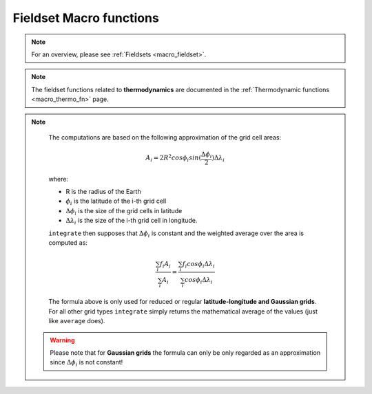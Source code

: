 .. _macro_fieldset_fn:

Fieldset Macro functions
=============================

.. note::

   For an overview, please see :ref:`Fieldsets <macro_fieldset>`.

.. note::

   The fieldset functions related to **thermodynamics** are documented in the :ref:`Thermodynamic functions <macro_thermo_fn>` page.



.. describe:: fieldset ( fieldset op fieldset )

   Operation between two fieldsets. op is one of the operators below:

   * \+ Addition
   * \- Subtraction
   * \* Multiplication
   * \/ Division
   * \^ Power
	
   The fieldsets returned by these boolean operators are boolean fieldsets (containing only 1 where result is true, 0 where it is false) :

   * \> Larger Than
   * \< Smaller Than
   * \>= Larger or Equal
   * \<= Smaller or Equal
   * \= Equal
   * \<> Not Equal

   In all of the above operations, a missing value in one of the input fieldsets results in a corresponding missing value in the output fieldset.


.. describe:: fieldset ( fieldset op number )
.. describe:: fieldset ( number op fieldset )

   Operations between fieldsets and numbers. op is any of the operations defined above. A missing value in either input fieldset will result in a missing value in the corresponding place in the output fieldset.


.. describe:: geopoints ( fieldset op geopoints )
.. describe:: geopoints ( geopoints op fieldset )

   Operations between fieldsets and geopoints. op is any of the operations defined above. Missing values, both in the fieldset and in the original geopoints variable result in a value of geo_missing_value.


.. describe:: fieldset ( fieldset and fieldset )
.. describe:: fieldset ( fieldset or fieldset )
.. describe:: fieldset ( not fieldset )

   Conjunction, Disjunction and Negation. Boolean operators consider all null values to be false and all non null values to be true. The fieldsets created by boolean operators are binary fieldsets (containing only 1 where result is true, 0 where it is false). For example:

   .. code-block:: python

      a = retrieve(...)
      b = retrieve(...)
      c = a and b


   creates a fieldset c with values of 1 where the corresponding values of fieldset a and fieldset b are both non zero, and 0 otherwise. For an example of the use of boolean operators, see the mask function. A missing value in either input fieldset will result in a missing value in the corresponding place in the output fieldset.


.. describe:: fieldset ( fieldset and number )
.. describe:: fieldset ( number or fieldset )

   Boolean operations between fieldsets and numbers. See above. A missing value in either input fieldset will result in a missing value in the corresponding place in the output fieldset.


.. describe:: geopoints ( fieldset and geopoints )
.. describe:: geopoints ( geopoints or fieldset )

   Boolean operations between fieldsets and geopoints. See above.


.. describe:: fieldset ( fieldset & fieldset & ... )
.. describe:: fieldset ( nil & fieldset & ... )
.. describe:: fieldset ( fieldset & nil )
.. describe:: fieldset merge ( fieldset,fieldset,... )

   Merge several fieldsets. The output is a fieldset with as many fields as the total number of fields in all merged fieldsets. Merging with the value nil does nothing, and is used to initialise when building a fieldset from nothing.


.. describe:: fieldset fieldset [ number ]
.. describe:: fieldset fieldset [ number,number ]
.. describe:: fieldset fieldset [ number,number,number ]

   Extract a selection of fields from a fieldset. If one parameter is given, only one field is selected. If two parameters are given, the fields ranging from the first to the last index are returned. The optional third parameter represents an increment n - every nth field from the first to the last index are returned.

   .. code-block:: python

      # copies fields 1, 5, 9, 13, 17 of x into y
      Y = X[1,20,4]


.. describe:: fieldset fieldset [ vector ]

   Extract a selection of fields from a fieldset. The vector supplied as the argument provides the set of indices to be used. For example:

   .. code-block:: python
      # copies fields 2, 1, 3 of x into y
      x = |2, 1, 3|
      y = x[i]


.. describe:: fieldset abs ( fieldset )

   Returns the fieldset of the absolute value of the input fieldset at each grid point or spectral coefficient. Missing values are retained, unaltered by the calculation.


.. describe:: fieldset acos ( fieldset )
.. describe:: fieldset asin ( fieldset )
.. describe:: fieldset atan ( fieldset )

   Return the fieldset of the arc trigonometric function of the input fieldset at each grid point. Result is in radians. Missing values are retained, unaltered by the calculation.


.. describe:: fieldset cos ( fieldset )

   Returns the fieldset of the cosine of the input fieldset at each grid point. Input values must be in radians. Missing values are retained, unaltered by the calculation.


.. describe:: number count ( fieldset )

   Returns the number of fields in a fieldset.


.. describe:: fieldset exp ( fieldset )

   Returns the fieldset of the exponential of the input fieldset at each grid point. Missing values are retained, unaltered by the calculation.


.. describe:: fieldset float ( fieldset, number)

   Returns a fieldset with integer data converted into floating point data for more accurate computations. The second parameter is optional; if given it defines the number of bits used for packing the float values. If not given, the default value of 24 is used (unless function gribsetbits(number) has been called to set it).


.. describe:: fieldset int ( fieldset )

   Returns the fieldset of the integer part of the input fieldset at each grid point or spectral coefficient. Missing values are retained, unaltered by the calculation.


.. describe:: fieldset integer ( fieldset )

   Returns the fieldset of the integer part of the input fieldset at each grid point or spectral coefficient. This function modifies the resulting GRIB header to be of integer data type. Missing values are replaced with LONG_MAX. This function was used in Metview 3 to enable the plotting of certain types of satellite imagery.


.. describe:: fieldset log ( fieldset )

   Returns the fieldset of the natural log of the input fieldset at each grid point. Missing values are retained, unaltered by the calculation.


.. describe:: fieldset log10 ( fieldset )

   Returns the fieldset of the log base 10 of the input fieldset at each grid point. Missing values are retained, unaltered by the calculation.


.. describe:: fieldset neg ( fieldset )

   Returns the fieldset of the negative of the input fieldset at each grid point or spectral coefficient. The same as (- fieldset). Missing values are retained, unaltered by the calculation.


.. describe:: fieldset sgn ( fieldset )

   Returns the fieldset of the sign of the values of the input fieldset at each grid point or spectral coefficient: -1 for negative values, 1 for positive and 0 for null values. Missing values are retained, unaltered by the calculation.


.. describe:: fieldset sin ( fieldset )

   Returns the fieldset of the sine of the input fieldset at each grid point. Input fieldset must have values in radians. Missing values are retained, unaltered by the calculation.


.. describe:: fieldset sqrt ( fieldset )

   Returns the fieldset of the square root of the input fieldset at each grid point. Missing values are retained, unaltered by the calculation.


.. describe:: fieldset tan ( fieldset )

   Return the tangent of the input fieldset at each grid point. Input fieldset must have values in radians. Missing values are retained, unaltered by the calculation.


.. describe:: number or list accumulate ( fieldset )

   For each field in the fieldset, this function calculates the sum of all the values of the field. If there is only one field in the fieldset, a number is returned. Otherwise, a list of numbers is returned. Only non-missing values are considered in the calculation. If there are no valid values, the function returns nil for that field.


.. describe:: number or list average ( fieldset )

   For each field in the fieldset, this function calculates the average of all the field values. If there is only one field in the fieldset, a number is returned. Otherwise, a list of numbers is returned. Only non-missing values are considered in the calculation. If there are no valid values, the function returns nil for that field.

   .. note::
      ``average`` simply returns the mathematical average of all the field values using the following formula:

      .. math:: 
      
         average = \frac {1}{N} \sum_{i}^{N}f_{i}
        
      To get the physically correct average based on the grid cell areas use ``integrate``.


.. describe:: vector or list average_ew ( fieldset,list,number )

   The function average_ew() takes as parameters a fieldset, a list of four numbers that define an area ( [N,W,S,E] ) and a number that defines the output one-dimensional grid interval in degrees.

   The function returns a vector (if the input fieldset contains only one field) or a list of vectors. The elements of the returned vector(s) are means computed over rows of similar latitude using those grid points that fall inside the given area. Means are computed at intervals as specified in the third parameter. The output vector size is thus independent of the grid interval in the input fieldset.

   Each grid point value is weighted by the cosine of its latitude. Missing values are ignored. If a latitude belt contains no grid point values then the missing value indicator vector_missing_value is returned.

   Example:

   .. code-block:: python
      
      ave = average_ew(fs, [60,-180,-60,180], 2.5)

   This function call will compute means over full latitude circles starting from 60N, stepping 2.5 degrees until 60S. If fs contains only one field the output would be a vector of 49 E-W mean values, from North to South. If fs contains n fields then the output would be a list of n vectors, where each of these n vectors would contain 49 means.

   For the above example, each value returned (representing the mean at latitude Lat ) is the mean of non-missing values in those grid points whose latitude coordinate is between Lat-1.25 and Lat+1.25 (1.25 is 2.5/2), i.e. within a latitude belt with width of 2.5 degrees, centered around Lat.


.. describe:: vector or list average_ns ( fieldset,list,number )

   The function average_ns() takes as parameters a fieldset, a list of four numbers that define an area ( [N,W,S,E] ) and a number that defines the output one-dimensional grid interval in degrees.

   The function returns a vector (if the input fieldset contains only one field) or a list of vectors. The elements of the returned list(s) are means computed over lines of similar longitude using those grid points that fall inside the given area. Means are computed at intervals as specified in the third parameter. The output vector size is thus independent of the grid interval in the input fieldset.

   Each grid point value is weighted by the cosine of its latitude. Missing values are ignored. If a longitude line contains no grid point values then the missing value indicator **vector_missing_value** is returned.

   Example:

   .. code-block:: python
      
      ave = average_ns(fs, [30,0,-30,360], 5)

   This function call will compute means over longitudes 30N...30S, in 5 degree intervals around the globe. The result for each field in fs would be a vector of 73 values (in this case values for 0 and 360 are duplicated values).

   Each value returned (representing the mean at longitude Lon ) is a mean of non-missing values in those grid points whose longitude coordinate is between Lon-2.5 and Lon+2.5 (2.5 is 5/2), in the belt between 30N and 30S.


.. describe:: fieldset bearing (f: fieldset, reflat: number, reflon: number )
.. describe:: fieldset bearing (f: fieldset, ref: list )

   Computes the bearing for each grid point with reference to the given location. The location (in degrees) may be specified by supplying either two numbers (latitude and longitude respectively) or a 2-element list containing latitude and longitude in that order.

   The bearing is the angle between the Northward meridian going through the reference point and the great circle connecting the reference point and the given gridpoint.  It is measured in degrees clockwise from North. If a gridpoint is located on the same latitude as the reference point the bearing is regarded constant: it is either 90° (East) or 270° (West). If the gridpoint is co-located with the reference point the bearing is set to a missing value.


.. describe:: date or list base_date ( fieldset )

   Returns the base dates (including the time components) of the given fields. If the fieldset has only one field, a date is returned; otherwise a list of dates is returned.


.. describe:: fieldset bitmap (fieldset,number)
.. describe:: fieldset bitmap (fieldset,fieldset)

   Returns a copy of the input fieldset (first argument) with zero or more of its values replaced with grib missing value indicators. If the second argument is a number, then any value equal to that number in the input fieldset is replaced with the missing value indicator. If the second argument is another fieldset with the same number of fields as the first fieldset, then the result takes the arrangement of missing values from the second fieldset. If the second argument is another fieldset with one field, the arrangement of missing values from that field are copied into all fields of the output fieldset. 
   
   .. note::

      See also :func:`nobitmap`.


.. describe:: number or list corr_a ( fieldset,fieldset )
.. describe:: number or list corr_a ( fieldset,fieldset,list )

   Computes the correlation between two fieldsets over a weighted area. The area, if specified, is a list of numbers representing North, West, South, East. If the area is not specified, the whole field will be used in the calculation. The result is a number for a single field, or a list for a multi-field fieldset.

   Note that the following lines are equivalent, although the first is more efficient:

   .. code-block:: python

      z = corr_a (x, y)
      z = covar_a (x, y) / (sqrt(var_a(x)) * sqrt(var_a(y)))


.. describe:: fieldset coslat ( fieldset )

   For each field in the input fieldset, this function creates a field where each grid point has the value of the cosine of its latitude.


.. describe:: fieldset covar ( fieldset,fieldset )

   Computes the covariance of two fieldsets. 
   
   With N fields in the two fieldsets by denoting the i-th value in the k-th field by :math:`x_{i}^{k}` and :math:`y_{i}^{k}` respectively, the output values can be written as:

   .. math:: 
      
         z_{i} = \frac {1}{N} \sum_{k}^{N}x_{i}^{k}y_{i}^{k} - \frac {1}{N} \sum_{k}^{N}x_{i}^{k} \frac {1}{N} \sum_{k}^{N}y_{i}^{k}


   Note that the following lines are equivalent:

   .. code-block:: python

      z = covar(x,y)
      z = mean(x*y)-mean(x)*mean(y)

   A missing value in either input fieldset will result in a missing value in the corresponding place in the output fieldset.


.. describe:: number or list covar_a ( fieldset,fieldset )
.. describe:: number or list covar_a ( fieldset,fieldset,list )

   Computes the covariance of two fieldsets over a weighted area. The area, if specified, is a list of numbers representing North, West, South, East. If the area is not specified, the whole field will be used in the calculation. The result is a number for a single field, or a list for a multi-field fieldset.


.. describe:: list datainfo ( fieldset )

   Returns a list of definitions - one for each field in the fieldset. Each definition provides the following members: the index of the field in the fieldset, the number of missing values, the number of values that are present and the proportion of each. The following example illustrates how to use the function.

   .. code-block:: python

      fs = read (strGribFile)
      listdefInfo = datainfo (fs)
      loop defInfo in listdefInfo
         print ("Field index : ", defInfo.index)
         print ("Number of values present : ", defInfo.number_present)
         print ("Number of values missing : ", defInfo.number_missing)
         print ("Proportion values present : ", defInfo.proportion_present)
         print ("Proportion values missing : ", defInfo.proportion_missing)
      end loop


.. describe:: fieldset direction ( fieldset,fieldset )

   Returns a fieldset with the value in each grid point being the direction computed from the given U and V fieldsets; the first input fieldset is assumed to be the East-West (U) component and the second the North-South (V) component. The resulting numbers are directions, in degrees clockwise from North, where a value of 0 represents a wind from the North and a value of 90 represents a wind from the East.

   A missing value in either input fieldset will result in a missing value in the corresponding place in the output fieldset.


.. describe:: fieldset distance ( fieldset,number,number )
.. describe:: fieldset distance ( fieldset,list )

   Returns a fieldset with the value in each grid point being the distance in meters from the given geographical location. The location may be specified by supplying either two numbers (latitude and longitude respectively) or a 2-element list containing latitude and longitude in that order. The location should be specified in degrees.


.. describe:: fieldset div ( fieldset,fieldset )

   Returns a fieldset with as many fields as the input fieldsets; the grid points of the output fieldset are the integer part of the division of the first fieldset by the second fieldset (the function operating field by field).

   A missing value in either input fieldset will result in a missing value in the corresponding place in the output fieldset.


.. describe:: fieldset divergence (fx: fieldset, fy: fieldset)

   Computes the horizontal divergence of 2-dimensional vector fields. The computations for a vector field f=(fx,fy) are based on the following formula:

   .. math:: 
      
      div(f) = \frac{1}{R \ cos\phi}\frac{\partial f_x}{\partial \lambda} + \frac{1}{R}\frac{\partial f_y}{\partial \phi} - \frac{f_y}{R}tan\phi

   where:
   
   * R is the radius of the Earth (in m)
   * :math:`\phi` is the latitude
   * :math:`\lambda` is the longitude.

   The derivatives are computed with a second order finite-difference approximation. The resulting fields contain missing values on the poles. If the input fields are horizontal wind components the GRIB paramId of the resulting field is set to 155 (=divergence). Please note that this function is only implemented for regular latitude-longitude grids.


.. describe:: fieldset duplicate ( fieldset,number )

   Returns a fieldset with the specified number of copies of the field in the input fieldset. The input fieldset must contain only one field.


.. describe:: list find ( fieldset,number )
.. describe:: list find ( fieldset,number,list )
.. describe:: list find ( fieldset,number,field )

   A filtering function that returns a list of locations (lat/long pairs), where the values of the input fieldset given as the first argument equal the value specified as the second argument. Missing values in the input field are not returned.

   * if there is a third argument, and it is a list of four numbers (lat/long coordinates) defining a geographical area - [North,West,South,East] , the function returns a list of locations within that area where the fieldset values equal the input value
   * if there is a third argument, and it is a mask field, the function returns a list of locations within the area defined by the mask (ie, where the mask gridpoints are non-zero) where the fieldset values equal the input value.


.. describe:: list find ( fieldset,list )
.. describe:: list find ( fieldset,list,list )
.. describe:: list find ( fieldset,list,field )

   A filtering function that returns a list of locations (lat/long pairs), where the values of the input fieldset given as the first argument are within the interval [a, b] specified as the second argument (a two value list). Missing values in the input field are not returned.

   * if there is a third argument, and it is a list of four numbers (lat/long coordinates) defining a geographical area - [North,West,South,East] , returns a list of locations within that area where the field values are within the interval [a, b]
   * if there is a third argument, and it is a mask field, returns a list of locations within the area defined by the mask (ie, where the mask gridpoints are non-zero) where the fieldset values are within the interval [a, b]


.. describe:: fieldset first_derivative_x (f: fieldset)

   Computes the zonal (from West to East) partial derivative of each field in the fieldset. The computations for a field f are based on the following formula:

   .. math::

      \frac {\partial f}{\partial x} = \frac{1}{R \ cos\phi}\frac{\partial f}{\partial \lambda} 

   where:
   
   * R is the radius of the Earth
   * :math:`\phi` is the latitude
   * :math:`\lambda` is the longitude.

   The derivatives are computed with a second order finite-difference approximation. The resulting fields contain missing values on the poles. Please note that this function is only implemented for regular latitude-longitude grids.


.. describe:: fieldset first_derivative_y (f: fieldset)

   Computes the meridional (from South to North) partial derivative of each field in the fieldset. The computations for a field f are based on the following formula:

   .. math::

      \frac {\partial f}{\partial y} = \frac{1}{R}\frac{\partial f}{\partial \phi} 
   
   where:
   
   * R is the radius of the Earth
   * :math:`\phi` is the latitude
   * :math:`\lambda` is the longitude.

   The derivatives are computed with a second order finite-difference approximation. The resulting fields contain missing values on the poles. Please note that this function is only implemented for regular latitude-longitude grids.


.. describe:: list frequencies ( fieldset,list )
.. describe:: list frequencies ( fieldset,list,list )

   Counts the number of grid points whose values fall within a set of specified intervals. These intervals are given as the second argument - a list of values in ascending order, starting with the upper bound of the first interval, eg [0, 10, 20] . A third argument, if given, specifies a geographical area over which to consider values - [North,West,South,East] . Missing values in the input field are not included in the results.

   If the input fieldset has just one field, then the result is a list of n+1 elements where n is the number of elements in the interval list. Using the above example, the output list could be described as follows:

   * the first element is the number of values below 0
   * the second element is the number of values in the range [0, 10)
   * the third element is the number of values in the range [10, 20)
   * the fourth element is the number of values above 20

   If the input fieldset has more than one field, the result is a list of lists, one for each field. Note that this function accumulates its results between fields in a fieldset.


.. describe:: fieldset geostrophic_wind (z: fieldset)

   Computes the geostrophic wind from geopotential fields defined on pressure levels. For a given z geopotential field the computation of the geostrophic wind components is based on the following formulas:
   
   .. math::
   
      u_g = -\frac{1}{f} \frac{1}{R}\frac{\partial z}{\partial \phi}

      v_g = \frac{1}{f} \frac{1}{R \ cos\phi}\frac{\partial z}{\partial \lambda}

   where:
   
   * R is the radius of the Earth
   * :math:`\phi` is the latitude
   * :math:`\lambda` is the longitude.
   * :math:`f=2\Omega sin\phi` is the Coriolis parameter, where :math:`\Omega` is the Earth's angular velocity.

   The derivatives are computed with a second order finite-difference approximation. The resulting fieldset contains two fields for each input field: the u and v geostrophic wind components. In each output field the points close to the poles and the Equator are bitmapped (they contain missing values). Please note that this function is only implemented for regular latitude-longitude grids.


.. describe:: geopoints gfind ( fieldset,number )
.. describe:: geopoints gfind ( fieldset,number,number )

   A filtering function that returns a geopoints holding the grid points whose value is equal to the value of the first number. Missing values in the input field are not returned. If a second number is given as the third argument it is a tolerance threshold and the geopoints will hold the grid points for which::

      abs(data-value) <= threshold


.. describe:: fieldset gradient (f: fieldset)

   Computes the horizontal gradient of each field in the fieldset. The computations for a field f are based on the following formula:

   .. math::

      \nabla f = (\frac {\partial f}{\partial x}, \frac {\partial f}{\partial y}) = (\frac{1}{R \ cos\phi}\frac{\partial f}{\partial \lambda}, \frac{1}{R}\frac{\partial f}{\partial \phi} )

   where:

   * R is the radius of the Earth (in m)
   * :math:`\phi` is the latitude
   * :math:`\lambda` is the longitude.
   

   The derivatives are computed with a second order finite-difference approximation. The resulting fieldset contains two fields for each input field: the zonal derivative followed by the meridional derivative. The output fields are bitmapped on the poles (they contain missing values there). Please note that this function is only implemented for regular latitude-longitude grids.


.. describe:: list grib_get (fieldset, list, [string])

   For the efficient retrieval of multiple GRIB keys from a fieldset. A single call to grib_get can replace multiple calls to the other grib_get_* functions and is hence more efficient. The keys are provided as a list for the second argument; by default they will be retrieved as strings, but their type can be specified by adding a modifier to their names, following the convention used by grib_ls where the key name is followed by a colon and then one or two characters which specify the type:

   * s=string
   * l=long 
   * d=double
   * la=long array,
   * da=double array
   * n=native type *New in Metview version 5.14.0*
   
   For example, the key 'centre' can be retrieved as a string with 'centre' or 'centre:s', or as a number with 'centre:l'. Each GRIB key has a ‘native type’, e.g. long or string. If the type is specified as “n” then the type that is returned. The native type for the key ‘centre’ is str, so ‘centre:n’ will return a str.
   
   The result is always a list of lists; by default, or if the optional third argument is 'field', the result will be grouped by field, containing one list per field, each of these lists containing one element per key; if the optional third parameter is 'key', the result will be grouped by key, containing one list per key, each of these lists containing one element per field. Example - the following lines of Macro code on a particular 6-field fieldset:

   .. code-block:: python
   
      print(grib_get(data, ['editionNumber', 'centre',   'level', 'step'], 'field'))
      print(grib_get(data, ['editionNumber', 'centre:l', 'level', 'step'], 'key'))

   produces this output::

      [[1,ecmf,1000,0],[1,ecmf,500,0],[1,ecmf,100,0],[1,ecmf,1000,48],[1,ecmf,500,48],[1,ecmf,100,48]]
      [[1,1,1,1,1,1],[98,98,98,98,98,98],[1000,500,100,1000,500,100],[0,0,0,48,48,48]]


.. describe:: number or list grib_get_long ( fieldset, string )
.. describe:: number or list grib_get_double ( fieldset, string )
.. describe:: number or list grib_get_string ( fieldset, string )
.. describe:: vector or list grib_get_long_array ( fieldset, string )
.. describe:: vector or list grib_get_double_array ( fieldset, string )

   These functions return information from the given fieldset's GRIB header. Available keys (to be passed as the second parameter) can be inspected by Examining the GRIB file (right-click, Examine). Alternatively, use the ecCodes command grib_dump to see the available key names. See GRIB Keys - ecCodes GRIB FAQ for more details on key names.

   The first three functions return a number if the input fieldset has a single field, otherwise they return a list of numbers. The `array' functions return a vector of numbers if the input fieldset has a single field, otherwise they return a list of vectors.

   The following example shows the retrieval of GRIB header information, including the derived key 'max', using the different functions:

   .. code-block:: python

      print (grib_get_long   (data, "editionNumber"))
      print (grib_get_long   (data, "max"))
      print (grib_get_double (data, "max"))
      print (grib_get_string (data, "max"))
      print (grib_get_string (data, "typeOfGrid"))

   The output from this on an example single-field GRIB file was::

      1
      317
      317.278808594
      317.279
      regular_ll

   The following example shows how to obtain the list of parallels from a reduced Gaussian grid fieldset:

   .. code-block:: python
   
      a = read('/x/y/z/data_in_gg.grb')
      pl = grib_get_long_array (a, 'pl')
      print (count(pl))
      print (pl)


.. describe:: fieldset grib_set ( fieldset, list )

   This function sets information in the given fieldset's GRIB header, automatically deducing the type from the value passed (not from the key name). The list provided as the second argument should be a set of key/value pairs, for example:

   .. code-block:: python

      f = grib_set(f, ["date", 20150601,       # integer
                  "time", 0600,           # integer
                  "stepType", "avg",      # string
                  "startStep", 0 ,        # integer
                  "endStep", 31,          # integer
                  "unitOfTimeRange", "D", # string
                  "longitudeOfLastGridPointInDegrees", 100.5]) #  double


.. describe:: fieldset grib_set_long ( fieldset, list )
.. describe:: fieldset grib_set_double ( fieldset, list )
.. describe:: fieldset grib_set_string ( fieldset, list )

   These functions set information in the given fieldset's GRIB header, and are type-specific. The list provided as the second argument should be a set of key/value pairs, for example:

   .. code-block:: python

      data = grib_set_long (data,
               ["centre", 99,
               "level", 200])

   This function does not modify the input fieldset, but returns a new fieldset with the modifications applied.

   Available keys can be inspected by Examining the GRIB file icon in Metview's user interface (right-click, Examine). Alternatively, use the ecCodes command grib_dump to see the available key names. See GRIB Keys - ecCodes GRIB FAQ for more details on key names.

   If applied to a multi-field fieldset, then all fields are modified.


.. describe:: number gribsetbits ( number )

   This function sets the number of GRIB packing bits to the value given (eg 8, 10, 16), and returns the previously used internal value. This function is particularly useful when dealing with 10-bit satellite images as these require GRIB packing to be set to 10 bits.


.. describe:: fieldset grid_cell_area ( fieldset )

   Computes the area of each grid cell in a fieldset with the grid points supposed to be at the centre of the grid cells. The grid cell area is returned in m2 units. This function only works for regular latitude-longitude grids and various types of Gaussian grids.


.. describe:: fieldset indexes ( fieldset, vector )

   Given a fieldset and a vector of target values, this function finds for each gridpoint the indexes of the nearest values in the target. Indexes are zero-based and will always have a minimum value of zero and a maximum value equal to the index of the last element of the target vector. A value lying between two values in the vector will use the index of the nearest value; if equidistant, then the higher value is used. The input vector MUST be sorted in ascending order. 
   
   :Example: 
   
      If these are our inputs::

         GRIB: 10,20,30,40
               15,25,35,45
               8, 4,20,11

         VECTOR: | 5,10,15,20,25,30 |

      then our output would be a new GRIB, with values equal to the input values' positions in the input vector::

         GRIB: 1,3,5,5
               2,4,5,5
               1,0,3,1


.. describe:: number or list integral (fieldset)

   Computes the surface integral of each field in a fieldset. The result is either a number (for one input field) or a list of numbers (for multiple input fields). The computations are based on the cell area (in m2 units) returned by the grid_cell_area() function.


.. describe:: number or list integrate ( fieldset )
.. describe:: number or list integrate ( fieldset,list )
.. describe:: number or list integrate ( fieldset,fieldset )

   This function computes the average of each a field in a fieldset over an area. 

   If the input fieldset contains only one field, a number is returned. If there is more than one field, a list of numbers is returned. Missing values in the input fieldset are bypassed in this calculation. For each field for which there are no valid values, nil is returned.

   * If the fieldset is the only argument, the integration is done on all grid points.
   * If a list is the second argument, it must contain four numbers which are respectively the north, west, south and east boundaries of an area. The integration is done on the grid points contained inside this area:

        .. code-block:: python

            europe = [75,-12.5,35,42.5]
            x = integrate(field,europe)

   * If a fieldset is the second argument it is used as a mask. It should contain either one or as many fields as the first fieldset. If it has a single field then this mask is applied to all fields of the input fieldset. If it has the same number of fields as the input fieldset, then a different mask is applied to each input field. The integration is performed only on the grid points where the mask values are non zero. The following code shows a simple example:

      .. code-block:: python

         # Retrieve land-sea mask and interpolate to LL grid
         lsm = retrieve(
            type : "an",
            date : -1,
            param : "lsm",
            grid : [1.5,1.5],
            levtype : "sfc"
         )

         # The following line forces the values to 0 or 1.
         lsm = lsm > 0.5

         # Now compute the average value on land and on sea
         land = integrate(field, lsm)
         sea = integrate(field, not lsm)


.. note::

    The computations are based on the following approximation of the grid cell areas:

    .. math::

       A_{i} = 2 R^{2} cos\phi_{i} sin(\frac{\Delta\phi_{i}}{2}) \Delta\lambda_{i}
 
    where:

    * R is the radius of the Earth
    * :math:`\phi_{i}` is the latitude of the i-th grid cell
    * :math:`\Delta\phi_{i}` is the size of the grid cells in latitude
    * :math:`\Delta\lambda_{i}` is the size of the i-th grid cell in longitude.
 
    ``integrate`` then supposes that :math:`\Delta\phi_{i}` is constant and the weighted average over the area is computed as:
 
    .. math::

       \frac {\sum_{i}f_{i} A_{i}}{\sum_{i}A_{i}} = \frac {\sum_{i}f_{i}cos\phi_{i}\Delta\lambda_{i}}{\sum_{i}cos\phi_{i}\Delta\lambda_{i}}

    The formula above is only used for reduced or regular **latitude-longitude and Gaussian grids**. For all other grid types ``integrate`` simply returns the mathematical average of the values (just like ``average`` does).

   .. warning:: 
   
      Please note that for **Gaussian grids** the formula can only be only regarded as an approximation since :math:`\Delta\phi_{i}` is not constant!



.. describe:: number or list interpolate ( fieldset,list )
.. describe:: number or list interpolate ( fieldset,number,number )

   Interpolate a fieldset at a given point. The method used is bilinear interpolation. If a list is given, it must contain two numbers - latitude and longitude. If two numbers are given, the first is the latitude, the second the longitude. The field must be a gridded field. If the fieldset has only one field, a number is returned; otherwise a list is returned. Where it is not possible to generate a sensible value due to lack of valid data in the fieldset, nil is returned. Note that a similar function, nearest_gridpoint() , also exists.


.. describe:: geopoints interpolate ( fieldset,geopoints )

   Generates a set of geopoints from a field. The first field of the input fieldset is used. The field is interpolated for each position of the geopoints given as a second parameter. The method used is bilinear interpolation. The output geopoints take their date, time and level from the fieldset. Where it is not possible to generate a sensible value due to lack of valid data in the fieldset, the internal geopoints missing value is used (this value can be checked for with the built-in variable geo_missing_value or removed with the function remove_missing_values). Note that a similar function, nearest_gridpoint() , also exists.


.. describe:: fieldset laplacian (f: fieldset)

   Computes the Laplacian of each field in the fieldset. he computations for a field f are based on the following formula:

   .. math::
 
      \triangle f =\frac{1}{R^2 \ cos^2\phi}\frac{\partial^2 f}{\partial \lambda^2} + \frac{1}{R^2}\frac{\partial^2 f}{\partial \phi^2} - \frac{1}{R^2}tan\phi\frac{\partial f}{\partial \phi}

   where:

      * R: radius of the Earth
      * :math:`\phi`: latitude
      * :math:`\lambda`: longitude.

   The derivatives are computed with a second order finite-difference approximation. The resulting fields contain missing values on the poles. Please note that this function is only implemented for regular latitude-longitude grids.


.. describe:: vector or list latitudes ( fieldset )

   This function returns the grid point latitudes as a vector. If the fieldset contains more than one field it returns a list of vectors. Each of these vectors contains as many elements as grid points in each field.


.. describe:: vector or list longitudes ( fieldset )

   This function returns the grid point longitudes as a vector. If the fieldset contains more than one field it returns a list of vectors. Each of these vectors contains as many elements as grid points in each field.


.. describe:: fieldset lookup ( fieldset,fieldset )
.. describe:: fieldset lookup ( fieldset,list )

   These two functions build an output fieldset using the values in the first input fieldset as indices in a look-up action on a second input fieldset or input list:

   * Takes the grid values in the first fieldset and uses them as index in the second fieldset. E.g. a grid value of n in the first fieldset, retrieves the corresponding grid point value of the (n-1)th field of the second fieldset (indexing is 0 based). The output fieldset is built from these values and has as many fields as the first fieldset.
   * Takes the grid values in the first fieldset and uses them as index in the list - real numbers are truncated, not rounded. E.g. a grid value of n in the first fieldset, retrieves the (n-1)th list element (indexing is 0 based). The output fieldset is built from these values and has as many fields as the first fieldset.

   Any missing values in the first fieldset will cause the function to fail with a `value out of range' error message.

.. describe:: fieldset mask ( fieldset, list, [string])

   For each field of the input fieldset, this function creates a field containing grid point values of 0 or 1 according to whether they are outside or inside a defined geographical area.

   The list parameter must contain exactly four numbers representing a geographical area. These numbers should be in the order north, west, south and east (negative values for western and southern coordinates). 
   
   If "missing" is specified as the third argument it will change the behaviour so that points outside the area will become missing values and points inside the area retain their original value. *New in Metview version 5.13.0*.
   
   Non-rectangular masks, and even convex masks can be created by using the operators and , or and not . To create the following mask:

   .. image:: /_static/mask_1.png
      :width: 300px

   first decompose into basic rectangles:

   .. image:: /_static/mask_2.png
      :width: 300px

   then create a mask for each of them and use and and or to compose the desired mask. This is the corresponding macro:
   
   .. code-block:: python

      # Define basic rectangles
      a = [50,-120,10,-30]
      b = [20,20,50,10]
      c = [50,50,40,100]
      d = [35,-60,-40,100]

      # The field is used to get the grid information
      f = retrieve(...)

      # First compute the union of a,c and d
      m = mask(f,a) or mask(f,d) or mask(f,c)

      # Then remove b
      m = m and not mask(f,b)


   The resulting mask field can be used in the integrate() function.


.. describe:: fieldset max ( fieldset )
.. describe:: fieldset min ( fieldset )

   Returns the fieldset of maximum (minimum) value of the input fieldset at each grid point or spectral coefficient. A missing value in either input fieldset will result in a missing value in the corresponding place in the output fieldset.


.. describe:: fieldset max ( fieldset,fieldset )
.. describe:: fieldset min ( fieldset,fieldset )

   Returns the fieldset of maximum (minimum) value of the two input fieldsets at each grid point or spectral coefficient. A missing value in either input fieldset will result in a missing value in the corresponding place in the output fieldset.


.. describe:: fieldset max ( fieldset,number )
.. describe:: fieldset min ( fieldset,number )

   Returns the fieldset of the maximum (minimum) of the number and the fieldset value at each grid point or spectral coefficient. Missing values in the input fieldset are transferred to the output fieldset.


.. describe:: geopoints max ( fieldset,geopoints )
.. describe:: geopoints min ( fieldset,geopoints )

   Returns geopoints of maximum (minimum) of the fieldset value and the geopoint value at each grid point or spectral coefficient. Missing values, either in the fieldset or in the original geopoints variable, result in a value of geo_missing_value .


.. describe:: number maxvalue ( fieldset )
.. describe:: number maxvalue ( fieldset,list )
.. describe:: number minvalue ( fieldset )
.. describe:: number minvalue ( fieldset,list )

   Returns the maximum (minimum) value of all the values of all the fields of the fieldset. The versions that take a list as a second parameter require a geographical area (north, west, south, east); only points within this area will be included in the calculation. Only non-missing values are considered in the calculation. If there are no valid values, the function returns nil.


.. describe:: matrix or list matrix ( fieldset )

   Generates a matrix containing the values of the input field, or a list of matrices if there are more than one field in the fieldset. Only works with regular lat/long grids.


.. describe:: fieldset mean ( fieldset )

   Computes the mean field of a fieldset. A missing value in any field will result in a missing value in the corresponding place in the output fieldset. With N fields in the input fieldset by denoting the i-th value in the k-th field by :math:`f_{i}^{k}` the output values can be written as:

   .. math::

         m_{i} = \frac {1}{N} \sum_{k}^{N}f_{i}^{k}



.. describe:: fieldset mean_ew ( fieldset )

   Takes a fieldset as its parameter and computes the mean for each line of constant latitude. The result is a fieldset where the value at each point is the mean of all the points at that latitude. Missing values are excluded; if there are no valid values, then the grib missing value indicator will be returned for those points.


.. describe:: fieldset merge ( fieldset,fieldset,... )

   Merge several fieldsets. The same as the operator &. The output is a fieldset with as many fields as the total number of fields in all merged fieldsets. Merging with the value nil does nothing, and is used to initialise when building a fieldset from nothing.


.. describe:: fieldset ml_to_hl (mfld: fieldset, z: fieldset, zs: fieldset, hlist: list, reflev: string, method: string, [fs_surf: fieldset])

   Interpolates a fieldset on model levels (i.e. on hybrid or eta levels used by the IFS) onto height levels (in m) above sea or ground level. At gridpoints where interpolation is not possible missing value is returned. This function has the following positional arguments:

   * mfld: the fieldset to be interpolated
   * z: the geopotential fieldset on model levels  (it must contain the same levels as mfld but the order of the levels can be different)
   * zs: the surface geopotential field (if the reflev argument is set to "sea" it should be set to nil).
   * hlist: the list of target height levels (they can came in any given order)
   * reflev: specifies the reference level for the target heights. The possible values are "sea" and "ground"
   * method: specifies the interpolation method. The possible values are "linear" and "log".
   * fs_surf: (optional) specifies the field values on the surface. With this it is possible to interpolate to target heights between the surface and the bottom-most model level. If ``fs_surf`` is a number it defines a constant fieldset. Only available when ``ref_level`` is "ground". *New in Metview version 5.14.0*.

   At gridpoints where the interpolation is not possible a missing value is returned. It can happen when the target height level is below the bottom-most model level or the surface (when ``fs_surf`` is used) or above the top-most level. Please note that model levels we are dealing with in ml_to_hl are "full-levels" and the bottom-most model level does match the surface but it is above it. If you need to interpolate to height levels close to the surface use ``fs_surf``. 

   .. note::
      The actual ECMWF model level definition is stored in the **"pv" array** in the GRIB message metadata. You can figure out the total number of model levels in the given vertical coordinate system by using the **len(pv)/2-1** formula. The typical values are 137 and 91. This can be then used to look up details about actual the model level definitions (e.g. approximate pressure and height values) on this `page <https://confluence.ecmwf.int/display/UDOC/Model+level+definitions>`_.  

   .. note::
      Geopotential is not archived operationally on model levels in MARS at ECMWF. To compute it use ``mvl_geopotential_on_ml()``. 
      
   The following example shows how to use function ``ml_to_hl()`` together with ``mvl_geopotential_on_ml()``:
   
   .. code-block:: python

      # retrieve the data on model levels - 
      # surface geopotential (zs) is only available in the first forecast step!
      common_retrieve_params = ( type : "fc", levtype : "ml", step : 12, grid : [1.5,1.5] )
      t = retrieve param : "t", levelist : [1, 'to', 137], common_retrieve_params)
      q = retrieve param : "q", levelist : [1, 'to', 137], common_retrieve_params)
      lnsp = retrieve( param : "lnsp", levelist : 1, common_retrieve_params)
      zs = retrieve( param : "z", levelist : 1, type : "fc", levtype : "ml", step : 0, grid : [1.5,1.5])
   
      # compute geopotential on model levels
      z = mvl_geopotential_on_ml(t, q, lnsp, zs)
   
      # interpolate the t field onto a list of height levels above sea level
      hlevs = [1000, 2000, 3000, 4000, 5000]
      th = ml_to_hl (t, z, nil, hlevs, "sea", "linear")


.. describe:: fieldset mod ( fieldset,fieldset )

   Returns a fieldset with as many fields as the input fieldsets; the grid point values of the output fieldset are the remainder of the division of the first fieldset by the second fieldset (the function operating field by field). Where the gridpoint values of the second fieldset are larger than those of the first, the output gridpoint value is set to the integer part of the first input gridpoint value. A missing value in either input fieldset will result in a missing value in the corresponding place in the output fieldset. Note that only the integer parts of the inputs are considered in the calculation, meaning that a second parameter of 0.5 would cause a division by zero.


.. describe:: fieldset mvl_geopotential_on_ml(t:fieldset, q:fieldset, lnsp:fieldset, zs:fieldset)

   Computes geopotential on model levels.

   All fields must be **gridpoint** data - no spherical harmonics, and they must all be on the same grid, with the same number of points. ``mvl_geopotential_on_ml`` assumes that there are no other dimensions contained in the data, e.g. all fields should have the same date and time. 
   
   The return value is a fieldset of geopotential defined on the model levels present in the input data sorted by ascending numeric level order.

   The required levels and their ordering in ``t`` and ``q`` depend on the Metview version used:
   
   * from Metview version **5.14.0**: ``t`` and ``q`` must contain the same levels in the same order but there is no restriction on the actual level ordering. The model level range must be contiguous and must include the bottom-most level. E.g. if the current vertical coordinate system has 137 model levels using only a subset of levels between e.g. 137-96 is allowed.
   * in **previous** Metview versions: ``t`` and ``q`` must contain the full model level range in ascending numeric order. E.g. if the current vertical coordinate system has 137 model levels ``t`` and ``q`` must contain all the levels ordered as 1,..., 137.

   .. note::
      The actual ECMWF model level definition is stored in the **"pv" array** in the GRIB message metadata. You can figure out the total number of model levels in the given vertical coordinate system by using the **len(pv)/2-1** formula. The typical values are 137 and 91. This can then be used to look up details about actual the model level definitions (e.g. approximate pressure and height values) on this `page <https://confluence.ecmwf.int/display/UDOC/Model+level+definitions>`_.  

   .. note::
      **Surface geopotential** is defined on model level 1 in MARS at ECMWF. For most recent dates it is available for the 0 forecast step. However, generally it is only available as an **analysis** field.  

   The code below illustrates how to use this function:

   .. code-block:: python

      # retrieves analysis data on model levels

      r = (date: -1, time: 12, levtype: "ml", grid: [1.5,1.5])
      t    = retrieve(r,levelist: [1,"to",137],param: "t")
      q    = retrieve(r,levelist: [1,"to",137],param: "q")
      zs   = retrieve(r,levelist: 1,param: "z")
      lnsp = retrieve(r,levelist: 1,param: "lnsp")

      # computes the geopotential

      z_ml = mvl_geopotential_on_ml(t, q, lnsp, zs)


.. describe:: fieldset mvl_ml2hPa(lnsp: fieldset, mfld: fieldset, plist: list)

   Interpolates a fieldset currently on model levels onto pressure levels (in hPa). Locations where interpolation is not possible are returned as missing.

   Parameter lnsp is a field of logarithm of surface pressure; mfld is the fieldset to be interpolated and should be on model levels; plist is a list of pressure levels in hPa - the result will be the mfld fieldset interpolated onto these levels. Neither mfld nor plist need to be sorted.

   The following code shows a simple example:

   .. code-block:: python

      # retrieve the data in model levels
      common_retrieve_params = ( type : "fc", levtype : "ml", step : 12, grid : [1.5,1.5] )
      tmod = retrieve param : "t", levelist : [1, 'to', 91], common_retrieve_params)
      lnsp = retrieve( param : "lnsp", levelist : 1, common_retrieve_params)

      # interpolate onto a list of pressure levels
      plevels = [1000, 900, 850, 500, 300, 100, 10, 1, 0.1]
      tpres = mvl_ml2hPa (lnsp, tmod, plevels)


.. describe:: number or list nearest_gridpoint ( fieldset,list[,string] )
.. describe:: number or list nearest_gridpoint ( fieldset,number,number[,string] )
.. describe:: vector or list nearest_gridpoint ( fieldset,vector,vector[,string] )

   Returns the value of the nearest point to a given location (or locations) in each field of a fieldset. The field must be a gridded field. If a list is given, it must contain two numbers - latitude and longitude. If two numbers are given, the first is the latitude, the second the longitude. For batch processing of multiple locations, two vectors can be given, the first is a vector of latitudes, the second the longitudes; this can be much more efficient than multiple calls with a single location each. If the fieldset has only one field, a number (or vector) is returned; otherwise a list of numbers (or a list of vectors) is returned.

   By default, when the nearest gridpoint value is a missing value or the location is out of the grid area, nil is returned in the case of a single coordinate, or vector_missing_value in the case of a vector. If an extra parameter 'valid' is added to the function call, then of the surrounding points, the nearest valid one is returned; nil will still be returned if all the surrounding points are missing.

   Note that a similar function, interpolate(), also exists.


.. describe:: geopoints nearest_gridpoint ( fieldset,geopoints )

   Generates a set of geopoints from a field. The first field of the input fieldset is used. The result is a set of geopoints whose values are those of the nearest gridpoints in the field to the geopoints given as a second parameter. Where it is not possible to generate a sensible value due to lack of valid data in the fieldset, the internal geopoints missing value is used (this value can be checked for with the built-in variable geo_missing_value or removed with the function remove_missing_values). Note that a similar function, interpolate() , also exists.


.. describe:: list nearest_gridpoint_info ( fieldset,list[,string] )
.. describe:: list nearest_gridpoint_info ( fieldset,number,number[,string] )

   Returns the value and location of the nearest point to a given location in each field of a fieldset. If a list is given, it must contain two numbers - latitude and longitude. If two numbers are given, the first is the latitude, the second the longitude. The field must be a lat-long field. The return value is a list of definitions, one for each field, and each containing the following members: value , latitude , longitude . Where it is not possible to generate a sensible value due to lack of valid data in the fieldset, nil is returned. If an extra parameter 'valid' is added to the function call, then of the surrounding points, the nearest valid one is returned; nil will still be returned if all the surrounding points are missing.

   The following example illustrates how to use the function.

   .. code-block:: python

      fs = read (strGribFile)
      listdef = nearest_gridpoint_info(fs, 51.46, -1.33)
      loop ngp in listdef
         print ("Value : ", ngp.value)
         print ("Latitude : ", ngp.latitude)
         print ("Longitude : ", ngp.longitude)
      end loop


.. describe:: fieldset nobitmap ( fieldset,number )

   Returns a copy of the input fieldset (first argument) with all of its missing values replaced with the number specified by the second argument. See also bitmap .


.. describe:: fieldset percentile(...)

   Computes the specified percentiles for a given fieldset. This is a Metview icon function, for detailed documentation please see Percentile.


.. describe:: fieldset pressure ( fieldset )
.. describe:: fieldset pressure ( fieldset,number )
.. describe:: fieldset pressure ( fieldset,list )
.. describe:: fieldset pressure ( fieldset,fieldset )

   This function creates fields of pressure from the logarithm of the surface pressure (lnsp) and a list of model levels. Note that this function only works with gridded fields and assumes that the parameter for lnsp is 152. 

   * The first argument is always a fieldset containing an lnsp field. If no other parameter is given, the list of levels will range from 1 to (number of vertical coordinates/2)-1 as coded in the GRIB header of the lnsp parameter.
   * The second argument specifies the levels at which the output fields must be generated. To generate a single level, pass a number. For more than one level, either pass a list of levels or a fieldset. If a fieldset is passed as the second parameter, the level information is extracted from each field of the fieldset.

   Missing values in the lnsp field are retained in the output fieldset.

   .. warning::
      This function is obsolete, use ``pressure`` instead.


.. describe:: fieldset rmask ( fieldset,number,number,number )
.. describe:: fieldset rmask ( fieldset,list )

   Similar to mask , except that a round mask is computed with a given radius around a geographical centre point. These can be given by either:

   * three numbers: latitude, longitude (in degrees), radius (in meters)
   * a list containing the above three numbers

   The name of this function is derived from the fact that it creates a "round mask" or a "radius mask".


.. describe:: fieldset rms ( fieldset )

   Computes the root mean square of a fieldset. A missing value in any field will result in a missing value in the corresponding place in the output fieldset. 
   
   With N fields in the input fieldset by denoting the i-th value in the k-th field by :math:`x_{i}^{k}` the output values can be written as:

   .. math:: 
      
         r_{i} = \sqrt {\frac {1}{N} \sum_{k}^{N} (x_{i}^{k})^{2}}


   Note that the following lines are equivalent:

   .. code-block:: python

      y = rms(x)
      y = sqrt(mean(x*x))


.. describe:: fieldset second_derivative_x (f: fieldset)

   Computes the second zonal (from West to East) partial derivative of each field in the fieldset. The computations for a field f are based on the following formula:
   
    .. math::

       \frac {\partial^2 f}{\partial x^2} = \frac{1}{R^2 \ cos^2\phi}\frac{\partial^2 f}{\partial \lambda^2} 

    where:

    * R is the radius of the Earth in m
    * :math:`\phi` is the latitude
    * :math:`\lambda` is the longitude. 
     
   The derivatives are computed with a second order finite-difference approximation. The resulting fields contain missing values on the poles. Please note that this function is only implemented for regular latitude-longitude grids.


.. describe:: fieldset second_derivative_y (f: fieldset)

   Computes the second meridional (from South to North) partial derivative of each field in the fieldset. The computations for a field f are based on the following formula:
   
   .. math::

      \frac {\partial^2 f}{\partial y^2} = \frac{1}{R^2}\frac{\partial^2 f}{\partial \phi^2}

   where:

   * R is the radius of the Earth in m
   * :math:`\phi` is the latitude

   The derivatives are computed with a second order finite-difference approximation. The resulting fields contain missing values on the poles. Please note that this function is only implemented for regular latitude-longitude grids.


.. describe:: fieldset set_values ( fieldset,vector )
.. describe:: fieldset set_values ( fieldset,list )
.. describe:: fieldset set_values ( fieldset,vector,string )
.. describe:: fieldset set_values ( fieldset,list,string )

   Creates a new fieldset with all the fields' values replaced by those supplied. If supplied as a single vector, the values are set in all fields; if a list of vectors is supplied then there must be the same number of vectors as there are fields in the fieldset. The default behaviour is to produce an error if the input fieldset and vector have different numbers of values. If, however, a third parameter (set to the string 'resize') is passed to the function, the resulting fieldset will instead be resized to have the same number of values as the input vector - this can be useful when creating a new fieldset from a template. Missing values in the vector(s) are retained as missing values in the fieldset.


.. describe:: fieldset shear_deformation(fx: fieldset, fy: fieldset)

   *New in Metview version 5.13.0*.

   Computes the shear deformation of 2-dimensional vector fields. 
  
   The computations for a vector field f=(fx,fy) are based on the following formula:

   .. math:: 
      
      d(f) = \frac{1}{R \ cos\phi}\frac{\partial f_y}{\partial \lambda} + \frac{1}{R}\frac{\partial f_x}{\partial \phi} + \frac{f_x}{R}tan\phi

   where:
   
   * R is the radius of the Earth (in m)
   * :math:`\phi` is the latitude
   * :math:`\lambda` is the longitude.

   The derivatives are computed with a second order finite-difference approximation. The resulting fields contain missing values on the poles.  
   
   .. warning::
      ``shear_deformation`` is only implemented for regular latitude-longitude grids.


.. describe:: fieldset sinlat ( fieldset )

   For each field in the input fieldset, this function creates a field where each grid point has the value of the sine of its latitude. For example, the following macro adds the coriolis parameter to each grid point of a field:

   .. code-block:: python

      # Computes absolute vorticity from vorticity
      omega = 2 * pi / 86400
      coriolis = 2 * omega * sinlat(vort)
      absvort = vort + coriolis


.. describe:: fieldset solar_zenith_angle(fs: fieldset, [to_cosine: string])

   *New in Metview version 5.14.0.*
    
   Computes the solar zenith angle for each gridpoint by using the following positional arguments:

   * fs: input fieldset
   * to_cosine: (optional) when this argument is specified as set to "to_cosine" the cosine of the solar zenith angle is returned

   The result is the solar zenith angle in degrees (unless "to_cosine" is specified when the cosine of the solar zenith angle is returned). The computations are based on the following formula:

   .. math:: 

      cos\theta_{s} = sin\phi\,  sin\delta + cos\phi\,  cos\delta\, cosh

   where:

   * :math:`\theta_{s}` is the solar zenith angle
   * :math:`\phi` is the latitude
   * :math:`\delta` is the declination of the Sun
   * h is the hour angle in local solar time

   The declination of the Sun is computed as:

   .. math:: 

      \delta = - arcsin\left(0.39779 cos(0.98565\unicode{xB0} (N+10) + 1.914\unicode{xB0} sin(0.98565\unicode{xB0} (N-2))\right)

   where:

   * N is the day of the year beginning with N=0 at midnight Universal Time (UT) as January 1. It is a floating point number allowing for fractional days.

   A missing value in any field in ``fs`` will result in a missing value in the corresponding grid point in the output fieldset. 

   The dates and times used in the computations are based on the "validityDate" and "validityTime" ecCodes keys. If these are not available for a given field the result will contain missing values for all the gridpoints for that field. 

   When "to_cosine" is not specified and the GRIB edition of the input field is 2 the ecCodes **paramId** in the output field is set to 260225 (shortName="solza"). For GRIB edition 1 this parameter is not defined.

   When "to_cosine" is specified the ecCodes **paramId** in the output is set to 214001  (shortName="uvcossza").


.. describe:: fieldset sort ( fieldset )
.. describe:: fieldset sort ( fieldset,string )
.. describe:: fieldset sort ( fieldset,list )
.. describe:: fieldset sort ( fieldset,string,string )
.. describe:: fieldset sort ( fieldset,list,string )
.. describe:: fieldset sort ( fieldset,list,list )

   This function accepts a fieldset as input and returns it sorted according to keys and rules specified in the other input arguments.

   Specified with only the fieldset as its single argument, sort() sorts in ascending order the fieldset according to the following MARS keys: date, time, step, number (ensemble member), levelist and param (integer ID).

   The second argument allows you to modify the precedence of the sorting keys - e.g. if the second argument is a string "param", then the sorting is done according to the param key. If the second argument is a list you specify a list of sorting keys - e.g. ["param", "date"] sorts on parameter and then date.

   The third argument specifies a sorting direction. This can be a string (">" or "<") or a list ([">", "<", ">",...]). If it is a string, the sorting direction it specifies applies to all sorting keys specified in the second argument. If it is a list, then the second argument must also be a list with the same number of elements - the sorting directions apply to each sorting key specified.


.. describe:: fieldset speed (u: fieldset, v: fieldset)

   Computes the wind speed from the ``u`` and ``v`` wind components.

   The resulting values are speed values in the same units as the input fields. A missing value in either ``u`` or ``v``  will result in a missing value in the corresponding place in the output fieldset.

   The ecCodes **paramId** in the output is set as follows:
   
   * 10 (atmospheric wind speed)
   * 207 (10m wind speed)
   * 228249 (100m wind speed)
   * 228241 (200m wind speed)

   In any  other cases the ecCodes **paramId** is set to 10.


.. describe:: fieldset stdev ( fieldset )

   Computes the standard deviation of a fieldset. A missing value in any field will result in a missing value in the corresponding place in the output fieldset. With N fields in the input fieldset by denoting the i-th value in the k-th field by:math:`x_{i}^{k}` the output values can be written as:

   .. math:: 
      
         z_{i} = \sqrt {\frac {1}{N} \sum_{k}^{N} (x_{i}^{k})^{2} - (\frac {1}{N} \sum_{k}^{N} x_{i}^{k} )^2}

   Note that the following lines are equivalent:

   .. code-block:: python

      y = stdev(x)
      y = sqrt(mean(x*x)-mean(x)*mean(x))
      y = sqrt(var(x))


.. describe:: number or list stdev_a ( fieldset )
.. describe:: number or list stdev_a ( fieldset,list )

   Computes the standard deviation over a weighted area. The area, if specified, is a list of numbers representing North, West, South, East. If the area is not specified, the whole field will be used in the calculation. The result is a number for a single field, or a list for a multi-field fieldset.


.. describe:: fieldset stretch_deformation(fx: fieldset, fy: fieldset)

   *New in Metview version 5.13.0*.

   Computes the stretch deformation of 2-dimensional vector fields. 
  
   The computations for a vector field f=(fx,fy) are based on the following formula:

   .. math:: 
      
      d(f) = \frac{1}{R \ cos\phi}\frac{\partial f_x}{\partial \lambda} - \frac{1}{R}\frac{\partial f_y}{\partial \phi} - \frac{f_y}{R}tan\phi

   where:
   
   * R is the radius of the Earth (in m)
   * :math:`\phi` is the latitude
   * :math:`\lambda` is the longitude.

   The derivatives are computed with a second order finite-difference approximation. The resulting fields contain missing values on the poles.
   
   .. warning::
      ``stretch_deformation`` is only implemented for regular latitude-longitude grids.


.. describe:: fieldset sum ( fieldset )

   Computes the sum of a fieldset. The result is a single-field fieldset. A missing value in any field will result in a missing value in the corresponding place in the output fieldset. 
   With N fields in the input fieldset by denoting the i-th value in the k-th field by :math:`x_{i}^{k}` the output values can be written as:

   .. math:: 
      
         s_{i} = \sum_{k}^{N} x_{i}^{k}


.. describe:: vector or list surrounding_points_indexes ( fieldset,list[,string] )
.. describe:: vector or list surrounding_points_indexes ( fieldset,number,number[,string] )
.. describe:: vector or list surrounding_points_indexes ( fieldset,vector,vector[,string] )

   Returns the indexes of the four gridpoints surrounding the given location, ordered by increasing distance from the target point. If a list is given, it must contain two numbers - latitude and longitude. If two numbers are given, the first is the latitude, the second the longitude. The field must be a gridded field. If the fieldset has only one field, a single vector of indexes is returned; otherwise a list of vectors is returned. In the case where the field is a reduced Gaussian grid and the input location is at the North or South pole, beyond the most extreme row of points, there will be a 'circle' of surrounding points, and all of these indexes are returned.

   For batch processing of multiple locations, two vectors can be given, the first is a vector of latitudes, the second the longitudes; this can be much more efficient than multiple calls with a single location each. If the fieldset has only one field, a single vector is returned; otherwise a list of vectors is returned.

   By default, if any of the surrounding points are missing, the function will return nil. To prevent this, and to return all the points regardless, add the option 'all' as the last parameter of the function call.


.. describe:: fieldset tanlat ( fieldset )

   For each field in the input fieldset, this function creates a field where each grid point has the value of the tangent of its latitude. The resulting fields contain missing values on the poles.


.. describe:: fieldset thickness ( fieldset )
.. describe:: fieldset thickness ( fieldset,number )
.. describe:: fieldset thickness ( fieldset,list )
.. describe:: fieldset thickness ( fieldset,fieldset )

   This function creates fields of thickness from the logarithm of the surface pressure (lnsp ) and a list of model levels. Note that this function only works with lat/long grids and assumes that the parameter for lnsp is 152. 

   * The first argument is always a fieldset containing an lnsp field. If no other parameter is given, the list of levels will range from 1 to (number of vertical coordinates/2)-1 as coded in the GRIB header of the lnsp .
   * The second argument specifies the levels at which the output fields must be generated. To generate a single level, pass a number. For more than one level, either pass a list of levels or a fieldset. If a fieldset is passed as the second parameter, the level information is extracted from each field of the fieldset.

   Missing values in the lnsp field are retained in the output fieldset.

   .. warning::
      This function is obsolete, use ``unithickness`` instead.


.. describe:: fieldset unipressure ( fieldset )
.. describe:: fieldset unipressure ( fieldset,fieldset )
.. describe:: fieldset unipressure ( fieldset,list )
.. describe:: fieldset unipressure ( fieldset,number )
.. describe:: fieldset unipressure ( fieldset,fieldset,number )
.. describe:: fieldset unipressure ( fieldset,list,number )

   This function creates fields of pressure from the logarithm of the surface pressure (lnsp) and a list of model levels. Unlike pressure() , this function works with all grid types known to Metview (not just lat/long); it also allows the user to override the parameter number for lnsp (default 152).

   * the first argument is always a fieldset containing an lnsp field. If no other parameter is given, then pressure is computed for all model levels that are described in the GRIB header of fieldset .
   * if number is given (always the last parameter) it is the lnsp parameter code (default is 152).
   * list should contain model levels for which pressure is to be computed. Note that also for a single model level one has to use a list (this is a signature difference compared to the old function pressure() ).
   * if fieldset is given as the second parameter then pressure is computed for those model levels found in the second fieldset.

   Missing values in the lnsp field are retained in the output fieldset.


.. describe:: fieldset unithickness ( fieldset )
.. describe:: fieldset unithickness ( fieldset,fieldset )
.. describe:: fieldset unithickness ( fieldset,list )
.. describe:: fieldset unithickness ( fieldset,number )
.. describe:: fieldset unithickness ( fieldset,fieldset,number )
.. describe:: fieldset unithickness ( fieldset,list,number )

   This function creates fields of thickness from the logarithm of the surface pressure (lnsp) and a list of model levels. Unlike thickness() , this function works with all grid types known to Metview (not just lat/long); it also allows the user to override the parameter number for lnsp (default 152).

   * the first argument is always a fieldset containing an lnsp field. If no other parameter is given, then thickness is computed for all model levels that are described in the GRIB header of fieldset .
   * if number is given (always the last parameter) it is the lnsp parameter code (default is 152).
   * list should contain model levels for which thickness is to be computed. Note that also for a single model level one has to use a list (this is a signature difference compared to the old function thickness() ).
   * if fieldset is given as the second parameter then thickness is computed for those model levels found in the second fieldset.

   Missing values in the lnsp field are retained in the output fieldset.


.. py:function:: univertint(fs: fieldset, [lnsp_code: number])
.. py:function:: univertint(lnsp: fieldset, fs: fieldset, [levels: list])

   Performs a vertical integration for pressure levels or ECMWF (hybrid) model levels using the following positional arguments: 

   * fs: input fieldset
   * lnsp: lnsp fieldset defined on model level 1
   * lnsp_code: ecCodes paramId for lnsp
   * levels: level range as a list of [top, bottom]
   
   The function has to be called in a different way depending on the type of vertical levels in ``fs``:

   * Pressure levels: the function has to be called with the ``fs`` argument only.
   * Model levels: 

      * when no ``lnsp`` is specified ``fs`` must also contain an lnsp field. In this case the optional ``lnsp_code`` can specify the ecCodes **paramId** used to identify the **lnsp** field (by default the value of 152 is used.
      * when ``lnsp`` is specified it defines the **lnsp** field.
      * the optional ``levels`` parameter is a **list** with two numbers [top, bottom] to specify the level range for the integration. If ``levels`` is not specified the vertical integration is performed for all the model levels in ``fs``.
         
   A missing value in any field will result in a missing value in the corresponding place in the output fieldset.

   **Computations**

   The computations are based on the following formula:

   .. math::
      
      \int_{p_{top}}^{p_{bottom}} f \frac{dp}{g}

   where:

   * f: input fieldset
   * p: pressure
   * g: acceleration of gravity (9.80665 m/s2).

   The actual algorithm is slightly different on pressure and model levels.

   For **pressure levels** the data is first sorted by pressure in ascending numerical order resulting in :math:`f_{i}` fields on levels :math:`p_{i}` i=0,...,N (with :math:`p_{i+1} > p_{i}`). Then, to estimate the pressure differential we form N layers by using the pressures halfway between two levels. If we denote the halfway pressure between level i and i+1 by :math:`p^{*}_{i}` we can write the layer sizes as follows:

   .. math::

      \Delta p_{0} = p^{*}_{0} - p_{0}

      \Delta p_{i} = p{*}_{i+1} - p^{*}_{i}  

      \Delta p_{N} = p_{N} - p^{*}_{N-1}

   and estimate the integral like this:

   .. math::
      
      \sum_{i=0}^{N} f_{i} \frac{\Delta p_{i}}{g}
   
   For **model level** data the vertical coordinate system definition is stored in the **"pv" array** in the GRIB header. A model level is defined on a "full level", which lies in the layer between the two neighbouring "half levels". Using ``lnsp`` and the "pv" array we can determine the  :math:`\Delta p_{i}` layer size for each level individually. The integral is then estimated in the same way as was shown above for pressure levels. Please note that you can use ``unithickness`` to compute the layer sizes (the "thickness" in the function name actually means "layer size"). For more details about the model level definitions please visit this `page <https://confluence.ecmwf.int/display/UDOC/Model+level+definitions>`_.


   :Example: 

      .. code-block:: python

         # Retrieve cloud liquid water content 
         clwc = retrieve(
            levtype : "ml",
            levelist : [1,"to",137],
            param : "clwc",
            date : -1,
            grid : [2,2]
         )

         # Retrieve lnsp
         lnsp = retrieve(
            levtype : "ml",
            levelist : 1,
            param : "lnsp",
            date : -1,
            grid : [2,2]
         )

         # Compute total amount of liquid water
         r = univertint(lnsp,clwc)


.. describe:: date or list valid_date ( fieldset )

   Returns the valid dates (including the time components) of the given fields. If the fieldset has only one field, a date is returned; otherwise a list of dates is returned.


.. describe:: vector or list values ( fieldset )

   This function returns the grid point values as a vector. If the fieldset contains more than one field it returns a list of vectors. Each of these vectors contains as many elements as grid points in each field. Missing values are included in the results as vector_missing_value.

   .. code-block:: python

      # x is a fieldset of n fields
      xgrid = values(x)
      field1_values = xgrid[1]
      gridpoint1 = field1_values[1]

      # or equivalently
      gridpoint1 = xgrid[1][1]


.. describe:: fieldset var ( fieldset )

   Computes the variance of a fieldset. A missing value in any field will result in a missing value in the corresponding place in the output fieldset. With n fields in the input fieldset by denoting the i-th value in the k-th field by :math:`x_{i}^{k}` the output values can be written as:

   .. math:: 
      
         v_{i} = \frac {1}{n} \sum_{k}^{n} (x_{i}^{k})^2 - \frac {1}{n} (\sum_{k}^{n} x_{i}^{k})^2


   Note that the following lines are equivalent:

   .. code-block:: python

      y = var(x)
      y = mean(x*x)-mean(x)*mean(x)


.. describe:: number or list var_a ( fieldset )
.. describe:: number or list var_a ( fieldset,list )

   Computes the variance over a weighted area. The area, if specified, is a list of numbers representing North, West, South, East. If the area is not specified, the whole field will be used in the calculation. The result is a number for a single field, or a list for a multi-field fieldset.


.. describe:: fieldset vertint ( fieldset )
.. describe:: fieldset vertint ( fieldset,fieldset )

   This function performs a vertical integration of the input fieldset, which must contain a range of model levels for the same parameter. A missing value in any field will result in a missing value in the corresponding place in the output fieldset. If the function is called with the fieldset as its single argument, it must also contain the logarithm of the surface pressure (lnsp ). If the function is called with two parameters, the first one is a fieldset containing an lnsp field, the second one is the multi-level fieldset.

   The computations are based on the following formula:

   .. math::
      
      \int_{p_{top}}^{p_{bottom}} f \frac{dp}{g}

   where:

   * f: input fieldset
   * p: pressure
   * g: acceleration of gravity (9.80665 m/s2).
  
   .. warning::
      This function is obsolete, use ``univertint`` instead.


.. describe:: fieldset vorticity (fx: fieldset, fy: fieldset)

   Computes the vertical component of the curl differential operator for 2-dimensional vector fields. For wind fields (i.e. when the input fieldsets are u and v wind components) this computes the relative vorticity (ζ). The computations for a vector field f=(fx,fy) are based on the following formula:

   .. math::
      
      \zeta =\frac{1}{R \ cos\phi}\frac{\partial f_y}{\partial \lambda} - \frac{1}{R}\frac{\partial f_x}{\partial \phi} + \frac{f_x}{R}tan\phi

   where:
   
   * R is the radius of the Earth (in m)
   * :math:`\phi` is the latitude
   * :math:`\lambda` is the longitude

   The derivatives are computed with a second order finite-difference approximation. The resulting fields contain missing values on the poles. If the input fields are horizontal wind components the GRIB paramId of the resulting field is set to 138 (relative vorticity). Please note that this function is only implemented for regular latitude-longitude grids.



.. describe:: number w_from_omega(omega: number,  t: number,  p: number)
.. describe:: vector w_from_omega(omega: vector,  t: vector,  p: vector)
.. describe:: fieldset w_from_omega(omega: fieldset, t: fieldset)
.. describe:: fieldset w_from_omega(omega: fieldset,  t: fieldset,  p: fieldset)

   Computes the hydrostatic vertical velocity from  pressure velocity (omega) for a given temperature and pressure, where

   * omega: pressure velocity (Pa/s)
   * t: temperature (K)
   * p: pressure (Pa)

   The result is the vertical velocity in m/s units. On error  nil is returned. The following rules are applied when omega is a fieldset:

   * if omega is a pressure level fieldset no pressure argument is needed
   * if omega is defined on ECMWF model levels (hybrid/eta) p is either a single LNSP (logarithm of surface pressure, identified by paramId=152) field or a fieldset defining the pressure on the levels of omega
   * for other level types p is a fieldset defining the pressure on the levels of omega

   The computation is based on the following hydrostatic formula:

    .. math:: 

        w = - \frac{\omega T R_{d}}{p g}

    where

    * Rd is the specific gas constant for dry air (287.058 J/(kg K)).
    * g is the gravitational acceleration (9.81 m/s\ :sup:`2`)
    

   This functions was introduced in version 5.10.0.


.. describe:: list of numbers xy_from_polar(magnitude: number,  dir: number)
.. describe:: list of vectors xy_from_polar(magnitude: vector,  dir: vector)
.. describe:: fieldset xy_from_polar(magnitue: fieldset, dir: fieldset)

   Converts vector data from meteorological polar representation to xy representation. In polar representation the data is specified by two components:

   * magnitude: represents the speed/magnitude
   * dir: represents the direction of the vector in degrees. Angles measured from South in clockwise direction.

   In the target xy representation the x axis points East while the y axis points North.

   The type of the result depends on the type of the input data

   * if the input is number the result is a list of two numbers
   * if the input is vector the result is a list of two vectors, the first vector contains the x components while the second vector the y components
   * if the input is fieldset the result is a fieldset where an x component field is immediately followed by the corresponding y component field.

   * New in Metview 5.10.0*